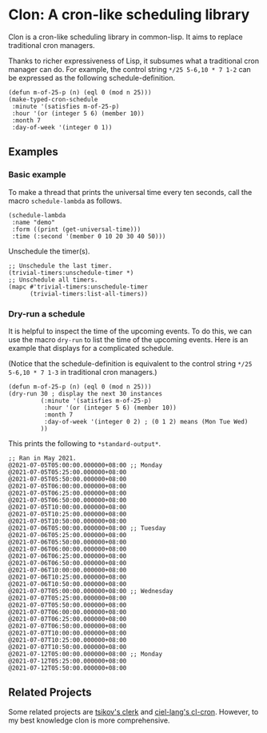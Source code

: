 * Clon: A cron-like scheduling library

Clon is a cron-like scheduling library in common-lisp. It
aims to replace traditional cron managers.

Thanks to richer expressiveness of Lisp, it subsumes what a
traditional cron manager can do. For example, the control string
=*/25 5-6,10 * 7 1-2= can be expressed as the following
schedule-definition.

#+begin_src common-lisp :eval never
(defun m-of-25-p (n) (eql 0 (mod n 25)))
(make-typed-cron-schedule
 :minute '(satisfies m-of-25-p)
 :hour '(or (integer 5 6) (member 10))
 :month 7
 :day-of-week '(integer 0 1))
#+end_src

** Examples

*** Basic example

To make a thread that prints the universal time every ten
seconds, call the macro =schedule-lambda= as follows.

#+begin_src common-lisp :eval never
(schedule-lambda
 :name "demo"
 :form ((print (get-universal-time)))
 :time (:second '(member 0 10 20 30 40 50)))
#+end_src

Unschedule the timer(s).

#+begin_src common-lisp :eval never
;; Unschedule the last timer.
(trivial-timers:unschedule-timer *)
;; Unschedule all timers.
(mapc #'trivial-timers:unschedule-timer
      (trivial-timers:list-all-timers))
#+end_src

*** Dry-run a schedule

It is helpful to inspect the time of the upcoming events. To do
this, we can use the macro =dry-run= to list the time of the
upcoming events. Here is an example that displays for a
complicated schedule.

(Notice that the schedule-definition is equivalent to the control
string =*/25 5-6,10 * 7 1-3= in traditional cron managers.)

#+begin_src common-lisp :eval never
(defun m-of-25-p (n) (eql 0 (mod n 25)))
(dry-run 30 ; display the next 30 instances
         (:minute '(satisfies m-of-25-p)
          :hour '(or (integer 5 6) (member 10))
          :month 7
          :day-of-week '(integer 0 2) ; (0 1 2) means (Mon Tue Wed)
         ))
#+end_src

This prints the following to =*standard-output*=.

#+begin_src text
;; Ran in May 2021.
@2021-07-05T05:00:00.000000+08:00 ;; Monday
@2021-07-05T05:25:00.000000+08:00
@2021-07-05T05:50:00.000000+08:00
@2021-07-05T06:00:00.000000+08:00
@2021-07-05T06:25:00.000000+08:00
@2021-07-05T06:50:00.000000+08:00
@2021-07-05T10:00:00.000000+08:00
@2021-07-05T10:25:00.000000+08:00
@2021-07-05T10:50:00.000000+08:00
@2021-07-06T05:00:00.000000+08:00 ;; Tuesday
@2021-07-06T05:25:00.000000+08:00
@2021-07-06T05:50:00.000000+08:00
@2021-07-06T06:00:00.000000+08:00
@2021-07-06T06:25:00.000000+08:00
@2021-07-06T06:50:00.000000+08:00
@2021-07-06T10:00:00.000000+08:00
@2021-07-06T10:25:00.000000+08:00
@2021-07-06T10:50:00.000000+08:00
@2021-07-07T05:00:00.000000+08:00 ;; Wednesday
@2021-07-07T05:25:00.000000+08:00
@2021-07-07T05:50:00.000000+08:00
@2021-07-07T06:00:00.000000+08:00
@2021-07-07T06:25:00.000000+08:00
@2021-07-07T06:50:00.000000+08:00
@2021-07-07T10:00:00.000000+08:00
@2021-07-07T10:25:00.000000+08:00
@2021-07-07T10:50:00.000000+08:00
@2021-07-12T05:00:00.000000+08:00 ;; Monday
@2021-07-12T05:25:00.000000+08:00
@2021-07-12T05:50:00.000000+08:00
#+end_src

** Related Projects

Some related projects are [[https://github.com/tsikov/clerk][tsikov's clerk]] and [[https://github.com/ciel-lang/cl-cron/blob/master/cl-cron.lisp][ciel-lang's cl-cron]].
However, to my best knowledge clon is more comprehensive.
